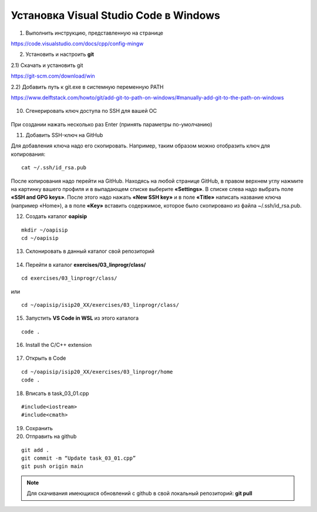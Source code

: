 Установка Visual Studio Code  в Windows
==========================================

1. Выполнить инструкцию, представленную на странице

https://code.visualstudio.com/docs/cpp/config-mingw

2. Установить и настроить **git**

2.1) Скачать и установить git

https://git-scm.com/download/win

2.2) Добавить путь к git.exe в системную переменную PATH

https://www.delftstack.com/howto/git/add-git-to-path-on-windows/#manually-add-git-to-the-path-on-windows




.. figure:: instvsc/gitname.png
        :scale: 100%
        :align: center

10. Сгенерировать ключ доступа по SSH для вашей ОС

.. figure:: instvsc/ssh-keygen.png
        :scale: 100%
        :align: center
        
При создании нажать несколько раз Enter (принять параметры по-умолчанию)

11. Добавить SSH-ключ на GitHub

Для добавления ключа надо его скопировать. Например, таким образом можно отобразить ключ для копирования:

::

        cat ~/.ssh/id_rsa.pub
        
После копирования надо перейти на GitHub. Находясь на любой странице GitHub, в правом верхнем углу нажмите на картинку вашего профиля и в выпадающем списке выберите **«Settings»**. В списке слева надо выбрать поле **«SSH and GPG keys»**. После этого надо нажать **«New SSH key»** и в поле **«Title»** написать название ключа (например «Home»), а в поле **«Key»** вставить содержимое, которое было скопировано из файла ~/.ssh/id_rsa.pub.

12. Создать каталог **oapisip**

::
        
        mkdir ~/oapisip
        cd ~/oapisip

13. Склонировать в данный каталог свой репозиторий

.. figure:: instvsc/gitclon.png
        :scale: 100%
        :align: center
        
14. Перейти в каталог  **exercises/03_linprogr/class/**

::

        cd exercises/03_linprogr/class/

или

::

        cd ~/oapisip/isip20_XX/exercises/03_linprogr/class/
        
15. Запустить **VS Code in WSL** из этого каталога

::
        
        code .

.. figure:: instvsc/instvsc07.png
        :scale: 100%
        :align: center

16. Install the C/C++ extension

.. figure:: instvsc/instvsc08.png
        :scale: 100%
        :align: center

17. Открыть в Code 

::

        cd ~/oapisip/isip20_XX/exercises/03_linprogr/home
        code .
        
18. Вписать в task_03_01.cpp

::

        #include<iostream>
        #include<cmath>

19. Сохранить
20. Отправить на github

::


        git add .
        git commit -m “Update task_03_01.cpp”
        git push origin main

.. note:: Для скачивания имеющихся обновлений с github в свой локальный репозиторий: **git pull**

     

        


